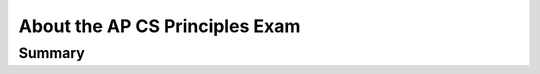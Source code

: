 .. raw:: html 

   <div class="logo-header"  id="student-logo"  > <img class="align-center" src="../_static/Mobile_CSP_Logo_White_transparent.png" width="250px"/> </div>

About the AP CS Principles Exam  
================================

.. raw:: html

	<script>
	$(document).ready(function() {
		generateSummary(EKmapping['8.02']);
	   	generateHovers();
	
	
	});
	</script>
	
	<p>The AP Computer Science Principles exam questions assess both the application of the computational thinking practices and an understanding of the big ideas. Exam questions may assess achievement of multiple learning objectives. They may also address content from more than one essential knowledge statement. Exam questions may be accompanied by non-textual stimulus material such as diagrams, charts, or other graphical illustrations. </p>
	<h3>The AP Computer Science Principles Exam:</h3>
	<p><ul>
	 <li><b>70 multiple-choice</b> questions (<b>120 minutes (2 hours)</b> long, 70% of your grade):</li>
	 <ul>
	   <li>57 single-select multiple-choice</li>
	   <li>5 single-select with reading passage about a computing innovation</li>
	   <li>8 multiple-select multiple-choice: select 2 answers</li>

	 </ul>
	 <li>As of 2024, there are 4 written response question prompts for an additional 60 minutes on the exam using the Create Personalized Project Reference created during the Create Task. Along with your Create video and Program Code (10%), this portion is worth 30% of the exam.</li> 
	</ul>
	
	<p>The following table shows what percentage of questions are in each of the Big Ideas in CSP:<br><br><img src="../_static/assets/img/APExamBIWeight.png" class="yui-img" title="" alt=""></p>
	<h3>Reference Sheet:</h3>
	<p>The AP CS Principles Exam <i>does not</i> have a designated programming language associated with it. Therefore, a reference sheet is provided to give instructions and explanations to help you understand the format and the meaning of the questions on the exam. The <a href="https://apcentral.collegeboard.org/pdf/ap-computer-science-principles-exam-reference-sheet.pdf?course=ap-computer-science-principles" target="_blank" title="">reference sheet</a> can be seen below. It includes two programming formats: text-based and block-based. Be sure to review the reference sheet ahead of time and be familiar with the material that it has on it. The next lesson reviews AP pseudocode and compares it to App Inventor Blocks. <br>
	<iframe src="../_static/assets/img/ap-computer-science-principles-exam-reference-sheet.pdf" width="100%" height="500px"> </iframe>
	
	 
	</p><h3>Learning Objectives</h3>
	
	<p>As described in the  <a href="https://apcentral.collegeboard.org/pdf/ap-computer-science-principles-course-and-exam-description.pdf?course=ap-computer-science-principles" target="_blank" title="">AP CSP  Guide</a>, here are the learning objectives covered in the AP CSP exam:
	
	</p><div id="objectives" class="yui-wk-div"></div>
	
	<!--
	<h3>Essential Knowledge</h3>
	
	<p>For even more detail, here is the full list of enduring understandings, learning objectives, and essential knowledge items from the  <a href="https://apcentral.collegeboard.org/pdf/ap-computer-science-principles-course-and-exam-description.pdf?course=ap-computer-science-principles" target="_blank" title="">AP CSP  Guide</a>:
	 
	<object data="https://secure-media.collegeboard.org/digitalServices/pdf/ap/ap-computer-science-principles-course-and-exam-description.pdf#page=19" type="application/pdf" width="100%" height="500px" internalinstanceid="137"> </object>
	-->
	
	 
	
	<script>
	 var text = "<ul>";
	 for(var prop in objectives) {
	    text += "<li>" + objectives[prop] + "</li>";
	 }
	 text += "</ul>";
	 document.getElementById("objectives").innerHTML = text;
	 /*
	 text = "<ul>";
	 for(var prop in essentials) {
	    text += "<li>" + essentials[prop]+ "</li>";
	 }
	 text += "</ul>";
	 document.getElementById("essentials").innerHTML = text;
	 */
	</script>
	
	 <p></p>
	
Summary
--------

.. raw:: html

	<p>In this lesson, you learned about the distribution of questions in the AP CSP Exam.</p>
	

